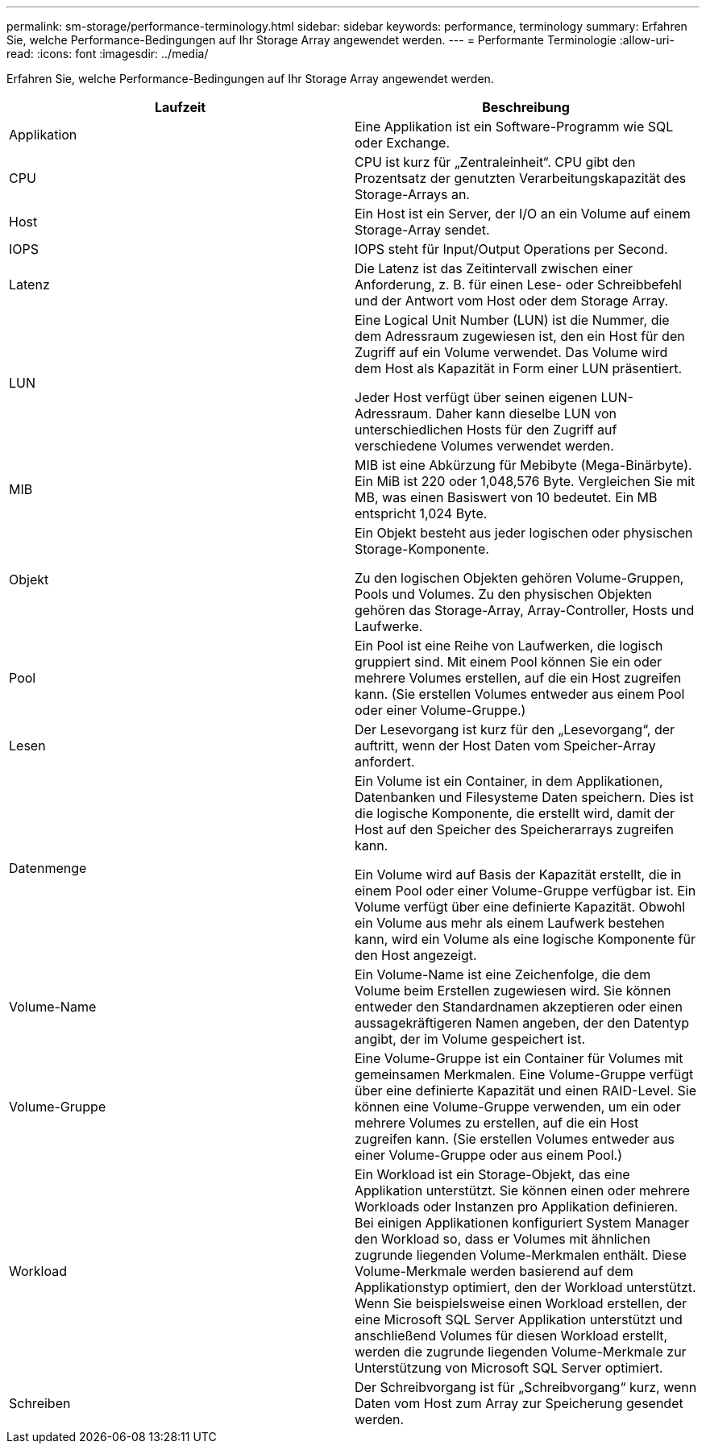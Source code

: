 ---
permalink: sm-storage/performance-terminology.html 
sidebar: sidebar 
keywords: performance, terminology 
summary: Erfahren Sie, welche Performance-Bedingungen auf Ihr Storage Array angewendet werden. 
---
= Performante Terminologie
:allow-uri-read: 
:icons: font
:imagesdir: ../media/


[role="lead"]
Erfahren Sie, welche Performance-Bedingungen auf Ihr Storage Array angewendet werden.

[cols="2*"]
|===
| Laufzeit | Beschreibung 


 a| 
Applikation
 a| 
Eine Applikation ist ein Software-Programm wie SQL oder Exchange.



 a| 
CPU
 a| 
CPU ist kurz für „Zentraleinheit“. CPU gibt den Prozentsatz der genutzten Verarbeitungskapazität des Storage-Arrays an.



 a| 
Host
 a| 
Ein Host ist ein Server, der I/O an ein Volume auf einem Storage-Array sendet.



 a| 
IOPS
 a| 
IOPS steht für Input/Output Operations per Second.



 a| 
Latenz
 a| 
Die Latenz ist das Zeitintervall zwischen einer Anforderung, z. B. für einen Lese- oder Schreibbefehl und der Antwort vom Host oder dem Storage Array.



 a| 
LUN
 a| 
Eine Logical Unit Number (LUN) ist die Nummer, die dem Adressraum zugewiesen ist, den ein Host für den Zugriff auf ein Volume verwendet. Das Volume wird dem Host als Kapazität in Form einer LUN präsentiert.

Jeder Host verfügt über seinen eigenen LUN-Adressraum. Daher kann dieselbe LUN von unterschiedlichen Hosts für den Zugriff auf verschiedene Volumes verwendet werden.



 a| 
MIB
 a| 
MIB ist eine Abkürzung für Mebibyte (Mega-Binärbyte). Ein MiB ist 220 oder 1,048,576 Byte. Vergleichen Sie mit MB, was einen Basiswert von 10 bedeutet. Ein MB entspricht 1,024 Byte.



 a| 
Objekt
 a| 
Ein Objekt besteht aus jeder logischen oder physischen Storage-Komponente.

Zu den logischen Objekten gehören Volume-Gruppen, Pools und Volumes. Zu den physischen Objekten gehören das Storage-Array, Array-Controller, Hosts und Laufwerke.



 a| 
Pool
 a| 
Ein Pool ist eine Reihe von Laufwerken, die logisch gruppiert sind. Mit einem Pool können Sie ein oder mehrere Volumes erstellen, auf die ein Host zugreifen kann. (Sie erstellen Volumes entweder aus einem Pool oder einer Volume-Gruppe.)



 a| 
Lesen
 a| 
Der Lesevorgang ist kurz für den „Lesevorgang“, der auftritt, wenn der Host Daten vom Speicher-Array anfordert.



 a| 
Datenmenge
 a| 
Ein Volume ist ein Container, in dem Applikationen, Datenbanken und Filesysteme Daten speichern. Dies ist die logische Komponente, die erstellt wird, damit der Host auf den Speicher des Speicherarrays zugreifen kann.

Ein Volume wird auf Basis der Kapazität erstellt, die in einem Pool oder einer Volume-Gruppe verfügbar ist. Ein Volume verfügt über eine definierte Kapazität. Obwohl ein Volume aus mehr als einem Laufwerk bestehen kann, wird ein Volume als eine logische Komponente für den Host angezeigt.



 a| 
Volume-Name
 a| 
Ein Volume-Name ist eine Zeichenfolge, die dem Volume beim Erstellen zugewiesen wird. Sie können entweder den Standardnamen akzeptieren oder einen aussagekräftigeren Namen angeben, der den Datentyp angibt, der im Volume gespeichert ist.



 a| 
Volume-Gruppe
 a| 
Eine Volume-Gruppe ist ein Container für Volumes mit gemeinsamen Merkmalen. Eine Volume-Gruppe verfügt über eine definierte Kapazität und einen RAID-Level. Sie können eine Volume-Gruppe verwenden, um ein oder mehrere Volumes zu erstellen, auf die ein Host zugreifen kann. (Sie erstellen Volumes entweder aus einer Volume-Gruppe oder aus einem Pool.)



 a| 
Workload
 a| 
Ein Workload ist ein Storage-Objekt, das eine Applikation unterstützt. Sie können einen oder mehrere Workloads oder Instanzen pro Applikation definieren. Bei einigen Applikationen konfiguriert System Manager den Workload so, dass er Volumes mit ähnlichen zugrunde liegenden Volume-Merkmalen enthält. Diese Volume-Merkmale werden basierend auf dem Applikationstyp optimiert, den der Workload unterstützt. Wenn Sie beispielsweise einen Workload erstellen, der eine Microsoft SQL Server Applikation unterstützt und anschließend Volumes für diesen Workload erstellt, werden die zugrunde liegenden Volume-Merkmale zur Unterstützung von Microsoft SQL Server optimiert.



 a| 
Schreiben
 a| 
Der Schreibvorgang ist für „Schreibvorgang“ kurz, wenn Daten vom Host zum Array zur Speicherung gesendet werden.

|===